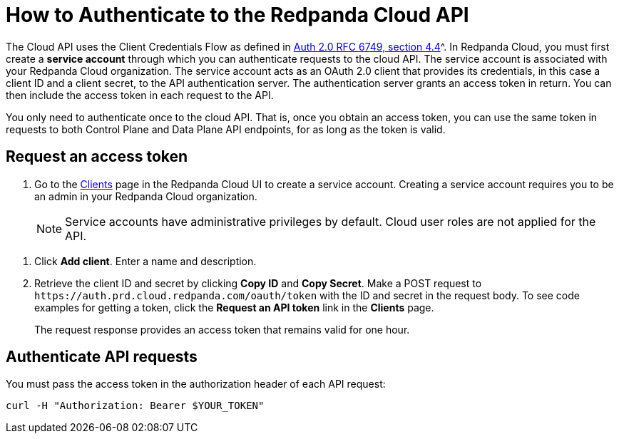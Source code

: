 = How to Authenticate to the Redpanda Cloud API
:description: Use an OAuth token to authenticate requests to the Cloud API.
:page-cloud: true

The Cloud API uses the Client Credentials Flow as defined in https://datatracker.ietf.org/doc/html/rfc6749#section-4.4O[Auth 2.0 RFC 6749, section 4.4]^. In Redpanda Cloud, you must first create a *service account* through which you can authenticate requests to the cloud API. The service account is associated with your Redpanda Cloud organization. The service account acts as an OAuth 2.0 client that provides its credentials, in this case a client ID and a client secret, to the API authentication server. The authentication server grants an access token in return. You can then include the access token in each request to the API.

You only need to authenticate once to the cloud API. That is, once you obtain an access token, you can use the same token in requests to both Control Plane and Data Plane API endpoints, for as long as the token is valid.

== Request an access token

. Go to the https://cloud.redpanda.com/clients[Clients] page in the Redpanda Cloud UI to create a service account. Creating a service account requires you to be an admin in your Redpanda Cloud organization.
+
NOTE: Service accounts have administrative privileges by default. Cloud user roles are not applied for the API.

// UI change not applied
. Click *Add client*. Enter a name and description.

. Retrieve the client ID and secret by clicking *Copy ID* and *Copy Secret*. Make a POST request to `\https://auth.prd.cloud.redpanda.com/oauth/token` with the ID and secret in the request body. To see code examples for getting a token, click the *Request an API token* link in the *Clients* page.
+
The request response provides an access token that remains valid for one hour.

== Authenticate API requests

You must pass the access token in the authorization header of each API request: 

```bash
curl -H "Authorization: Bearer $YOUR_TOKEN"
```